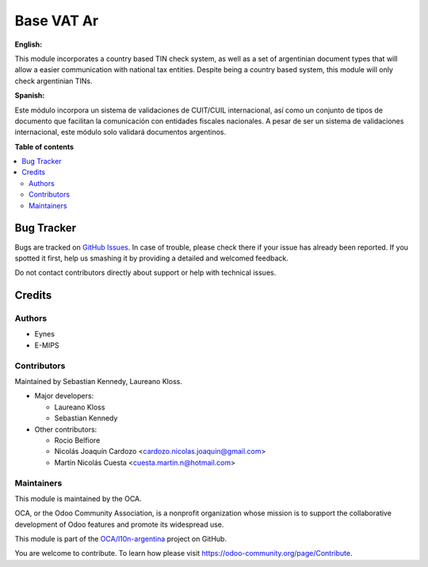 ===========
Base VAT Ar
===========

.. !!!!!!!!!!!!!!!!!!!!!!!!!!!!!!!!!!!!!!!!!!!!!!!!!!!!
   !! This file is generated by oca-gen-addon-readme !!
   !! changes will be overwritten.                   !!
   !!!!!!!!!!!!!!!!!!!!!!!!!!!!!!!!!!!!!!!!!!!!!!!!!!!!

.. |badge1| image:: https://img.shields.io/badge/maturity-Beta-yellow.png
    :target: https://odoo-community.org/page/development-status
    :alt: Beta
.. |badge2| image:: https://img.shields.io/badge/github-OCA%2Fl10n--argentina-lightgray.png?logo=github
    :target: https://github.com/OCA/l10n-argentina/tree/11.0/base_vat_ar
    :alt: OCA/l10n-argentina
.. |badge3| image:: https://img.shields.io/badge/runbot-Try%20me-875A7B.png
    :target: https://runbot.odoo-community.org/runbot/179/11.0
    :alt: Try me on Runbot

|badge1| |badge2| |badge3| 

**English:**

This module incorporates a country based TIN check system, as well as a set of argentinian document types that will allow a easier communication with national tax entities.
Despite being a country based system, this module will only check argentinian TINs.

**Spanish:**

Este módulo incorpora un sistema de validaciones de CUIT/CUIL internacional, así como un conjunto de tipos de documento que facilitan la comunicación con entidades fiscales nacionales.
A pesar de ser un sistema de validaciones internacional, este módulo solo validará documentos argentinos.

**Table of contents**

.. contents::
   :local:

Bug Tracker
===========

Bugs are tracked on `GitHub Issues <https://github.com/OCA/l10n-argentina/issues>`_.
In case of trouble, please check there if your issue has already been reported.
If you spotted it first, help us smashing it by providing a detailed and welcomed feedback.

Do not contact contributors directly about support or help with technical issues.

Credits
=======

Authors
~~~~~~~

* Eynes
* E-MIPS

Contributors
~~~~~~~~~~~~

Maintained by Sebastian Kennedy, Laureano Kloss.

* Major developers:

  * Laureano Kloss
  * Sebastian Kennedy

* Other contributors:

  * Rocio Belfiore
  * Nicolás Joaquín Cardozo <cardozo.nicolas.joaquin@gmail.com>
  * Martín Nicolás Cuesta <cuesta.martin.n@hotmail.com>

Maintainers
~~~~~~~~~~~

This module is maintained by the OCA.

.. image:: https://odoo-community.org/logo.png
   :alt: Odoo Community Association
   :target: https://odoo-community.org

OCA, or the Odoo Community Association, is a nonprofit organization whose
mission is to support the collaborative development of Odoo features and
promote its widespread use.

This module is part of the `OCA/l10n-argentina <https://github.com/OCA/l10n-argentina/tree/11.0/base_vat_ar>`_ project on GitHub.

You are welcome to contribute. To learn how please visit https://odoo-community.org/page/Contribute.
